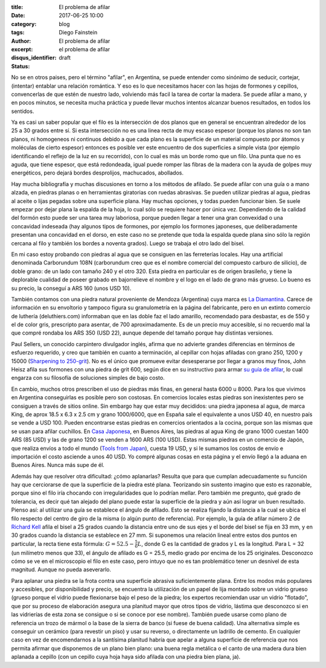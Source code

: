 
:title: El problema de afilar
:date: 2017-06-25 10:00
:category: blog
:tags: 
:author: Diego Fainstein
:excerpt: El problema de afilar
:disqus_identifier: el problema de afilar
:status: draft

No se en otros paises, pero el término "afilar", en Argentina, se puede entender
como sinónimo de seducir, cortejar, (intentar) entablar una relación romántica.
Y eso es lo que necesitamos hacer con las hojas de formones y cepillos,
convencerlas de que estén de nuestro lado, volviendo más facil la tarea de
cortar la madera. Se puede afilar a mano, y en pocos minutos, se necesita mucha
práctica y puede llevar muchos intentos alcanzar buenos resultados, en todos los
sentidos.

Ya es casi un saber popular que el filo es la intersección de dos planos que en
general se encuentran alrededor de los 25 a 30 grados entre sí. Si esta
intersección no es una linea recta de muy escaso espesor (porque los planos no
son tan planos, ni homogeneos ni continuos debido a que cada plano es la
superficie de un material compuesto por átomos y moléculas de cierto espesor)
entonces es posible ver este encuentro de dos superficies a simple vista (por
ejemplo identificando el reflejo de la luz en su recorrido), con lo cual es más
un borde romo que un filo. Una punta que no es aguda, que tiene espesor, que
está redondeada, igual puede romper las fibras de la madera con la ayuda de
golpes muy energéticos, pero dejará bordes desprolijos, machucados, abollados.

Hay mucha bibliografía y muchas discusiones en torno a los métodos de afilado.
Se puede afilar con una guía o a mano alzada, en piedras planas o en
herramientas giratorias con ruedas abrasivas. Se pueden utilizar piedras al
agua, piedras al aceite o lijas pegadas sobre una superficie plana. Hay muchas
opciones, y todas pueden funcionar bien. Se suele empezar por dejar plana la
espalda de la hoja, lo cual sólo se requiere hacer por única vez. Dependiendo de
la calidad del formón esto puede ser una tarea muy laboriosa, porque pueden
llegar a tener una gran convexidad o una concavidad indeseada (hay algunos tipos
de formones, por ejemplo los formones japoneses, que deliberadamente presentan
una concavidad en el dorso, en este caso no se pretende que toda la espalda
quede plana sino sólo la región cercana al filo y también los bordes a noventa
grados). Luego se trabaja el otro lado del bisel.

En mi caso estoy probando con piedras al agua que se consiguen en las
ferreterías locales. Hay una artificial denominada Carborundum 108N (carborundum
creo que es el nombre comercial del compuesto carburo de silicio), de doble
grano: de un lado con tamaño 240 y el otro 320. Esta piedra en particular es de
origen brasileño, y tiene la deplorable cualidad de poseer grabado en
bajorrelieve el nombre y el logo en el lado de grano más grueso. Lo bueno es su
precio, la conseguí a ARS 160 (unos USD 10).

También contamos con una piedra natural proveniente de Mendoza (Argentina) cuya
marca es `La Diamantina`_. Carece de información en su envoltorio y tampoco
figura su granulometría en la página del fabricante, pero en un extinto comercio
de luthería (deluthiers.com) informaban que en las doble faz el lado amarillo,
recomendado para desbastar, es de 550 y el de color gris, prescripto para
asentar, de 700 aproximadamente. Es de un precio muy accesible, si no recuerdo
mal la que compré rondaba los ARS 350 (USD 22), aunque depende del tamaño porque
hay distintas versiones.

Paul Sellers, un conocido carpintero divulgador inglés, afirma que no advierte
grandes diferencias en términos de esfuerzo requerido, y creo que también en
cuanto a terminación, al cepillar con hojas afiladas con grano 250, 1200 y 15000
(`Sharpening to 250-grit`_). No es el único que promueve evitar desesperarse por
llegar a granos muy finos, John Heisz afila sus formones con una piedra de grit
600, según dice en su instructivo para armar `su guía de afilar`_, lo cual
engarza con su filosofía de soluciones simples de bajo costo.

En cambio, muchos otros prescriben el uso de piedras más finas, en general hasta
6000 u 8000. Para los que vivimos en Argentina conseguirlas es posible pero son
costosas. En comercios locales estas piedras son inexistentes pero se consiguen
a través de sitios online. Sin embargo hay que estar muy decididos: una piedra
japonesa al agua, de marca King, de aprox 18.5 x 6.3 x 2.5 cm y grano 1000/6000,
que en España sale el equivalente a unos USD 40, en nuestro país se vende a
USD 100. Pueden encontrarse estas piedras en comercios orientados a la cocina,
porque son las mismas que se usan para afilar cuchillos. En `Casa Japonesa`_, en
Buenos Aires, las piedras al agua King de grano 1000 cuestan 1400 ARS (85 USD) y
las de grano 1200 se venden a 1600 ARS (100 USD). Estas mismas piedras en un
comercio de Japón, que realiza envíos a todo el mundo (`Tools from Japan`_),
cuesta 19 USD, y si le sumamos los costos de envío e importación el costo
asciende a unos 40 USD. Yo compré algunas cosas en esta página y el envío llegó
a la aduana en Buenos Aires. Nunca más supe de él.

.. _Tools from Japan: http://www.toolsfromjapan.com
.. _Casa Japonesa: http://casajaponesa.com.ar

Además hay que resolver otra dificultad: ¿cómo aplanarlas? Resulta que para que
cumplan adecuadamente su función hay que cerciorarse de que la superficie de la
piedra esté plana. Teorizando sin sustento imagino que esto es razonable, porque
sino el filo iría chocando con irregularidades que lo podrían mellar. Pero
también me pregunto, qué grado de tolerancia, es decir qué tan alejado del plano
puede estar la superficie de la piedra y aún así lograr un buen resultado.
Pienso así: al utilizar una guía se establece el ángulo de afilado. Esto se
realiza fijando la distancia a la cual se ubica el filo respecto del centro de
giro de la misma (o algún punto de referencia). Por ejemplo, la guía de afilar
número 2 de `Richard Kell`_ afila el bisel a 25 grados cuando la distancia entre
uno de sus ejes y el borde del bisel se fija en 33 mm, y en 30 grados cuando la
distancia se establece en 27 mm. Si suponemos una relación lineal entre estos
dos puntos en particular, la recta tiene esta fórmula: :math:`G = 52.5 -
\frac{5}{6} L`, donde G es la cantidad de grados y L es la longitud. Para L = 32
(un milímetro menos que 33), el ángulo de afilado es G = 25.5, medio grado por
encima de los 25 originales. Desconozco cómo se ve en el microscopio el filo en
este caso, pero intuyo que no es tan problemático tener un desnivel de esta
magnitud. Aunque no pueda aseverarlo.

.. _Richard Kell: http://www.richardkell.co.uk

Para aplanar una piedra se la frota contra una superficie abrasiva
suficientemente plana. Entre los modos más populares y accesibles, por
disponibilidad y precio, se encuentra la utilización de un papel de lija montado
sobre un vidrio grueso (grueso porque el vidrio puede flexionarse bajo el peso
de la piedra; los expertos recomiendan usar un vidrio "flotado", que por su
proceso de elaboración asegura una planitud mayor que otros tipos de vidrio,
lástima que desconozco si en las vidrierías de esta zona se consigue o si se
conoce por ese nombre). También puede usarse como plano de referencia un trozo
de mármol o la base de la sierra de banco (si fuese de buena calidad). Una
alternativa simple es conseguir un cerámico (para revestir un piso) y usar su
reverso, o directamente un ladrillo de cemento. En cualquier caso en vez de
encomendarnos a la santísima planitud habría que apelar a alguna superficie de
referencia que nos permita afirmar que disponemos de un plano bien plano: una
buena regla metálica o el canto de una madera dura bien aplanada a cepillo (con
un cepillo cuya hoja haya sido afilada con una piedra bien plana, ja).

.. _su guía de afilar: http://www.ibuildit.ca/Workshop%20Projects/Jigs/sharpening-jig-2.html
.. _Sharpening to 250-grit: https://www.youtube.com/watch?v=UbAo4RpM7oM
.. _La Diamantina: http://ladiamantina.com.ar
